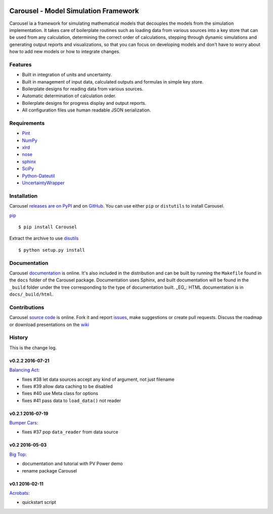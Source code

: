 .. image:: https://travis-ci.org/SunPower/Carousel.svg?branch=master
    :target: https://travis-ci.org/SunPower/Carousel

Carousel - Model Simulation Framework
==================================================
Carousel ia a framework for simulating mathematical models that decouples
the models from the simulation implementation. It takes care of boilerplate
routines such as loading data from various sources into a key store that can be
used from any calculation, determining the correct order of calculations,
stepping through dynamic simulations and generating output reports and
visualizations, so that you can focus on developing models and don't have to
worry about how to add new models or how to integrate changes.

Features
--------
* Built in integration of units and uncertainty.
* Built in management of input data, calculated outputs and formulas in simple
  key store.
* Boilerplate designs for reading data from various sources.
* Automatic determination of calculation order.
* Boilerplate designs for progress display and output reports.
* All configuration files use human readable JSON serialization.

Requirements
------------
* `Pint <http://pint.readthedocs.org/en/latest/>`_
* `NumPy <http://www.numpy.org/>`_
* `xlrd <http://www.python-excel.org/>`_
* `nose <http://nose.readthedocs.org/en/latest/>`_
* `sphinx <https://sphinx-doc.org>`_
* `SciPy <http://www.scipy.org/scipylib/>`_
* `Python-Dateutil <https://dateutil.readthedocs.org/en/stable/>`_
* `UncertaintyWrapper <http://sunpower.github.io/UncertaintyWrapper/>`_

Installation
------------
Carousel `releases are on PyPI <https://pypi.python.org/pypi/Carousel>`_ and on
`GitHub <https://github.com/SunPower/Carousel/releases>`_. You can use either
``pip`` or ``distutils`` to install Carousel.

`pip <https://pip.pypa.io/en/stable/>`_ ::

    $ pip install Carousel

Extract the archive to use `disutils <https://docs.python.org/2/install/>`_ ::

    $ python setup.py install

Documentation
-------------
Carousel `documentation <https://sunpower.github.io/Carousel>`_ is
online. It's also included in the distribution and can be built by running the
``Makefile`` found in the ``docs`` folder of the Carousel package.
Documentation uses Sphinx, and built documentation will be found in the
``_build`` folder under the tree corresponding to the type of documentation
built. _EG_: HTML documentation is in ``docs/_build/html``.

Contributions
-------------
Carousel `source code <https://github.com/SunPower/Carousel>`_ is
online. Fork it and report
`issues <https://github.com/SunPower/Carousel/issues>`_, make suggestions or
create pull requests. Discuss the roadmap or download presentations on the
`wiki <https://github.com/SunPower/Carousel/wiki>`_

History
-------
This is the change log.

v0.2.2 2016-07-21
~~~~~~~~~~~~~~~~~
`Balancing Act <https://github.com/SunPower/Carousel/releases/tag/v0.2.2>`_:

* fixes #38 let data sources accept any kind of argument, not just filename
* fixes #39 allow data caching to be disabled
* fixes #40 use Meta class for options
* fixes #41 pass data to ``load_data()`` not reader

v0.2.1 2016-07-19
~~~~~~~~~~~~~~~~~
`Bumper Cars <https://github.com/SunPower/Carousel/releases/tag/v0.2.1>`_:

* fixes #37 pop ``data_reader`` from data source

v0.2 2016-05-03
~~~~~~~~~~~~~~~
`Big Top <https://github.com/SunPower/Carousel/releases/tag/v0.2>`_:

* documentation and tutorial with PV Power demo
* rename package Carousel

v0.1 2016-02-11
~~~~~~~~~~~~~~~
`Acrobats <https://github.com/SunPower/Carousel/releases/tag/v0.1>`_:

* quickstart script
